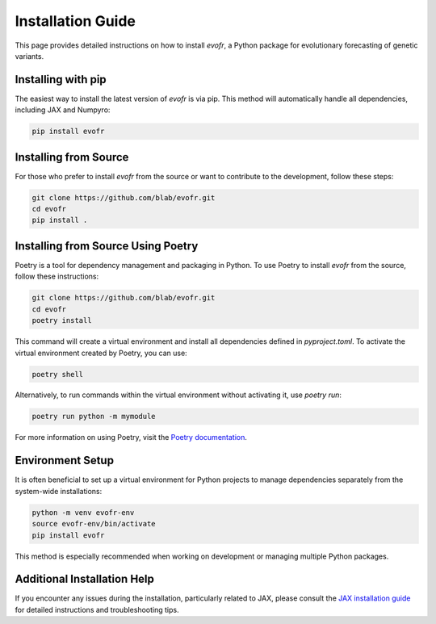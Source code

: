 Installation Guide
==================

This page provides detailed instructions on how to install `evofr`, a Python package for evolutionary forecasting of genetic variants.

Installing with pip
-------------------

The easiest way to install the latest version of `evofr` is via pip. This method will automatically handle all dependencies, including JAX and Numpyro:

.. code-block:: bash

    pip install evofr

Installing from Source
----------------------

For those who prefer to install `evofr` from the source or want to contribute to the development, follow these steps:

.. code-block:: bash

    git clone https://github.com/blab/evofr.git
    cd evofr
    pip install .

Installing from Source Using Poetry
-----------------------------------

Poetry is a tool for dependency management and packaging in Python. To use Poetry to install `evofr` from the source, follow these instructions:

.. code-block:: bash

    git clone https://github.com/blab/evofr.git
    cd evofr
    poetry install

This command will create a virtual environment and install all dependencies defined in `pyproject.toml`. To activate the virtual environment created by Poetry, you can use:

.. code-block:: bash

    poetry shell

Alternatively, to run commands within the virtual environment without activating it, use `poetry run`:

.. code-block:: bash

    poetry run python -m mymodule

For more information on using Poetry, visit the `Poetry documentation <https://python-poetry.org/docs/>`_.

Environment Setup
-----------------

It is often beneficial to set up a virtual environment for Python projects to manage dependencies separately from the system-wide installations:

.. code-block:: bash

    python -m venv evofr-env
    source evofr-env/bin/activate
    pip install evofr

This method is especially recommended when working on development or managing multiple Python packages.

Additional Installation Help
----------------------------

If you encounter any issues during the installation, particularly related to JAX, please consult the `JAX installation guide <https://jax.readthedocs.io/en/latest/installation.html>`_ for detailed instructions and troubleshooting tips.